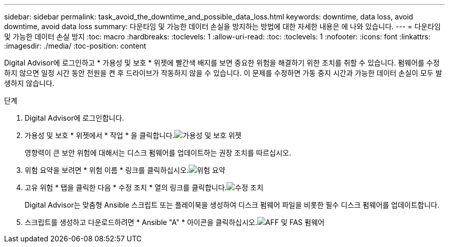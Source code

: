 ---
sidebar: sidebar 
permalink: task_avoid_the_downtime_and_possible_data_loss.html 
keywords: downtime, data loss, avoid downtime, avoid data loss 
summary: 다운타임 및 가능한 데이터 손실을 방지하는 방법에 대한 자세한 내용은 에 나와 있습니다. 
---
= 다운타임 및 가능한 데이터 손실 방지
:toc: macro
:hardbreaks:
:toclevels: 1
:allow-uri-read: 
:toc: 
:toclevels: 1
:nofooter: 
:icons: font
:linkattrs: 
:imagesdir: ./media/
:toc-position: content


[role="lead"]
Digital Advisor에 로그인하고 * 가용성 및 보호 * 위젯에 빨간색 배지를 보면 중요한 위험을 해결하기 위한 조치를 취할 수 있습니다. 펌웨어를 수정하지 않으면 일정 시간 동안 전원을 켠 후 드라이브가 작동하지 않을 수 있습니다. 이 문제를 수정하면 가동 중지 시간과 가능한 데이터 손실이 모두 발생하지 않습니다.

.단계
. Digital Advisor에 로그인합니다.
. 가용성 및 보호 * 위젯에서 * 작업 * 을 클릭합니다.image:Availability and protection_image 1 downtime and data loss.png["가용성 및 보호 위젯"]
+
영향력이 큰 보안 위험에 대해서는 디스크 펌웨어를 업데이트하는 권장 조치를 따르십시오.

. 위험 요약을 보려면 * 위험 이름 * 링크를 클릭하십시오.image:Risk summary_image 2 downtime and data loss.png["위험 요약"]
. 고유 위험 * 탭을 클릭한 다음 * 수정 조치 * 열의 링크를 클릭합니다.image:Corrective action_image 3 downtime and data loss.png["수정 조치"]
+
Digital Advisor는 맞춤형 Ansible 스크립트 또는 플레이북을 생성하여 디스크 펌웨어 파일을 비롯한 필수 디스크 펌웨어를 업데이트합니다.

. 스크립트를 생성하고 다운로드하려면 * Ansible "A" * 아이콘을 클릭하십시오.image:Update AFF and FAS Firmware_image 4 downtime and data loss.png["AFF 및 FAS 펌웨어"]

